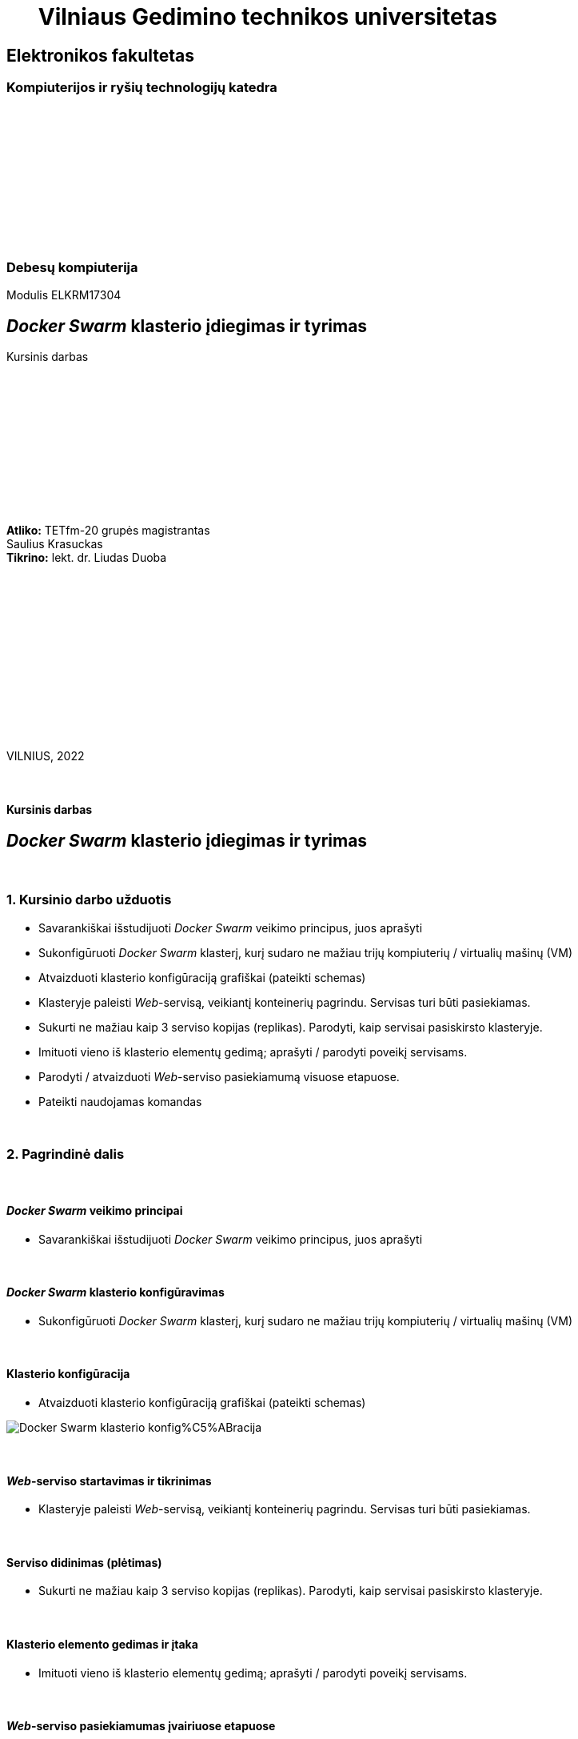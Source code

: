 = {nbsp}{nbsp}{nbsp}{nbsp}{nbsp}{nbsp}Vilniaus Gedimino technikos universitetas

[.text-center]
== Elektronikos fakultetas

=== Kompiuterijos ir ryšių technologijų katedra

{nbsp}

{nbsp}

{nbsp}

{nbsp}

{nbsp}

{nbsp}

=== Debesų kompiuterija
Modulis ELKRM17304

[.text-center]
== _Docker Swarm_ klasterio įdiegimas ir tyrimas

Kursinis darbas

{nbsp}

{nbsp}

{nbsp}

{nbsp}

{nbsp}

{nbsp}

[.text-right]
**Atliko:** TETfm-20 grupės magistrantas +
                       Saulius Krasuckas +
**Tikrino:** lekt. dr. Liudas Duoba

{nbsp}

{nbsp}

{nbsp}

{nbsp}

{nbsp}

{nbsp}

{nbsp}

VILNIUS, 2022

<<<



{nbsp}

[.text-center]
==== Kursinis darbas

[.text-center]
== _Docker Swarm_ klasterio įdiegimas ir tyrimas


{nbsp}

=== 1. Kursinio darbo užduotis

[.text-left]
* Savarankiškai išstudijuoti _Docker Swarm_ veikimo principus, juos aprašyti
* Sukonfigūruoti _Docker Swarm_ klasterį,
  kurį sudaro ne mažiau trijų kompiuterių / virtualių mašinų (VM)
* Atvaizduoti klasterio konfigūraciją grafiškai (pateikti schemas)
* Klasteryje paleisti _Web_-servisą, veikiantį konteinerių pagrindu.
  Servisas turi būti pasiekiamas.
* Sukurti ne mažiau kaip 3 serviso kopijas (replikas).
  Parodyti, kaip servisai pasiskirsto klasteryje.
* Imituoti vieno iš klasterio elementų gedimą;
  aprašyti / parodyti poveikį servisams.
* Parodyti / atvaizduoti _Web_-serviso pasiekiamumą visuose etapuose.
* Pateikti naudojamas komandas


{nbsp}

=== 2. Pagrindinė dalis

{nbsp}

[.text-left]
==== _Docker Swarm_ veikimo principai

* Savarankiškai išstudijuoti _Docker Swarm_ veikimo principus, juos aprašyti


{nbsp}

[.text-left]
==== _Docker Swarm_ klasterio konfigūravimas

* Sukonfigūruoti _Docker Swarm_ klasterį,
  kurį sudaro ne mažiau trijų kompiuterių / virtualių mašinų (VM)


{nbsp}

[.text-left]
==== Klasterio konfigūracija

* Atvaizduoti klasterio konfigūraciją grafiškai (pateikti schemas)

image::https://raw.githubusercontent.com/VGTU-ELF/TETfm-20/e5dfcbcc674e1f47e3791d870dd78ced17295ad4/Semestras-3/2-Debes%C5%B3-kompiuterija/kursinis-darbas/Saulius-Krasuckas/img/Docker-Swarm-klasterio-konfig%C5%ABracija.svg[]

{nbsp}

[.text-left]
==== _Web_-serviso startavimas ir tikrinimas

* Klasteryje paleisti _Web_-servisą, veikiantį konteinerių pagrindu.
  Servisas turi būti pasiekiamas.


{nbsp}

[.text-left]
==== Serviso didinimas (plėtimas)

* Sukurti ne mažiau kaip 3 serviso kopijas (replikas).
  Parodyti, kaip servisai pasiskirsto klasteryje.


{nbsp}

[.text-left]
==== Klasterio elemento gedimas ir įtaka

* Imituoti vieno iš klasterio elementų gedimą;
  aprašyti / parodyti poveikį servisams.


{nbsp}

[.text-left]
==== _Web_-serviso pasiekiamumas įvairiuose etapuose

* Parodyti / atvaizduoti _Web_-serviso pasiekiamumą visuose etapuose.


{nbsp}

=== 3. Rezultatų apibendrinimas
[.text-left]
==== {nbsp}

Susikonstravau VM infrastruktūrą VirtuaBox hipervizoriaus (Type II) pagrindu.
Kiekvienai VM skyriau po tris tinklo interfeisus:

. prisijungimui prie interneto (atnaujinimų siuntimams ir kt.)
. aplikacijai / klasterio mazgų ryšiui;
. OS valdymui (OAM, angl. _Operation, Administration, Maintenance_).

Sukūriau tris VM, jose pasinaudojau _Docker Swarm Mode_ technologija ir startavau trijų mazgų klasterį:

. _Manager + Worker_;
. _Worker_;
. _Worker_.

Klasteryje _Docker_ konteinerių pagrindu paleidau savo pasirinktą _Web_-servisą `katacoda/docker-http-server`.  Patikrinau jį iš savo kompiuterio: pasiekiamas.

Sukūriau tris serviso replikas.  Patikrinau ir užfiksavau jų pasiskirstymą klasteryje.

Imitavau klasterio elemento gedimą: atjungiau pirmojo mazgo `swarm-n01` klasterinį tinklo interfeisą.

_Manager_ nustojo matyti likusius du mazgus ir perkūrė du jų konteinerius pas save.  Bėda, kad jis pats būtų tapęs nepasiekiamu produkciniam tinklui (NLB ar maršrutizatoriui).  Tačiau per OAM interfeisą visi trys konteineriai buvo pasiekiami.

Tuo tarpu mazgai `swarm-n02` ir `swarm-n03` iškart nustojo atsiliepti į užklausas `80/TCP` portu iš viso, nors jų klasteriniai interfeisai ir tebeveikė.

Po <20 s. jų atsakymai į užklausas atsistatė -- jie jas pradėjo balansuoti tarpusavyje ir grąžindavo jau du skirtingus _Host-id_.

Iš esmės, situacija mano vertinimu atitinka klasterinį _Split-brain_ scenarijų, kai abi klasterio dalys nusprendžia, kad kita pusė nebeveikia, ir bando veikti abi nepriklausomai.

* => Darau išvadą, kad klasteriui paskyrus tiek nedaug mazgų, vertėtų padidinti ne tik _Worker_ skaičių, bet ir _Manager_ skaičių.
+
Priešingu atveju įmanomas pavojus duomenų vientisumui, kai dvi grupės vienu metu keis tuos pačius duomenis, bet kiekviena laikys, kad keičia tik ji pati, tik viena grupė.

Toliau atstačiau tinklo veikimą, ir stebėjau konteinerių būsenas tiek _Worker_ mazguose, tiek _Manager_ mazge.
Netrukus jie pradėjo atsakymuose grąžinti naujus _Host-id_.

Patikrinus pasirodė, kad visi šie _Host-id_ priklauso `swarm-n01` mazge veikiantiems dviems naujiems konteineriams, sukurtiems splito metu.
Ir dabar šiaip paslaugai visos trys replikos veikė būtent šiame mazge.
Konteineriai _Worker_ mazguose išsijungė netrukus po _Manager_ tinklo atstatymo.

Po šito paskirsčiau replikas vėl po lygiai -- po vieną kiekvienam mazgui: `... scale kursinis-web-service=1` ir  `... scale kursinis-web-service=3`.

Ir kai tuo tarpu pilnai išjungiau antrą mazgą, `swarm-n02`, jo replika buvo pakeista nauja replika pirmajame mazge, `swarm-n01`.

Į užklausas abu tebeveikiantys mazgai atsakydavo sėkmingai (`swarm-n01` ir `swarm-n03`).

Mazgą `swarm-n02` vėl įjungus, jis pats sugrįžo į klasterį, tačiau veikiančios replikos pasiliko savo dabartiniuose mazguose (dvi `swarm-n01` ir viena `swarm-n03`).

O štai užklausos į servisą pradėjo veikti jau ir per antrąjį mazgą -- jis grįžo į klasterį ir įsitraukė į _Load-balancing_ mechanizmą.

* => Jei gedimas įvyksta _Worker_ mazge, o ne _Manager_, įtaka paslaugai beveik nejuntama.
+
Paslaugos replikų skaičius atstatomas (sukuriamos trūkstamosios) ilgiausiai po ~ 5 s.


{nbsp}

=== 4. Naudota literatūra
[.text-left]
==== {nbsp}


https://docs.docker.com/engine/swarm/swarm-tutorial/[Docker docs {nbsp} > {nbsp} Run your app in production {nbsp} > {nbsp} Getting started with swarm mode (tutorial)]

https://www.katacoda.com/courses/docker-orchestration[Learn Docker Orchestration / Swarm Mode using Interactive Browser-Based Scenarios]

https://www.katacoda.com/courses/docker-orchestration/getting-started-with-swarm-mode[Getting Started With Swarm Mode]

https://www.katacoda.com/courses/docker-orchestration/create-overlay-networks[Create Overlay Network]

https://www.katacoda.com/courses/docker-orchestration/load-balance-service-discovery-swarm-mode[Load Balance and Service Discover in Swarm Mode]

https://www.katacoda.com/courses/docker-orchestration/rolling-updates-services-swarm-cluster[Apply Rolling Updates Across Swarm Cluster]

https://www.katacoda.com/courses/docker-orchestration/healthcheck[Add Healthcheck for Containers]

https://www.katacoda.com/courses/docker-orchestration/deploy-swarm-services-with-compose[Deploy Swarm Services with Compose v3]

https://www.katacoda.com/courses/docker-orchestration/maintenance-mode-for-swarm[Enable Maintenance Mode for a Swarm Node]

https://blog.jayway.com/2015/11/25/simple-clustering-with-docker-swarm-and-nginx/[Simple Clustering with Docker Swarm and Nginx]


{nbsp}

<<<

=== 5. Priedai
[.text-left]

(Schemos, kodas)

